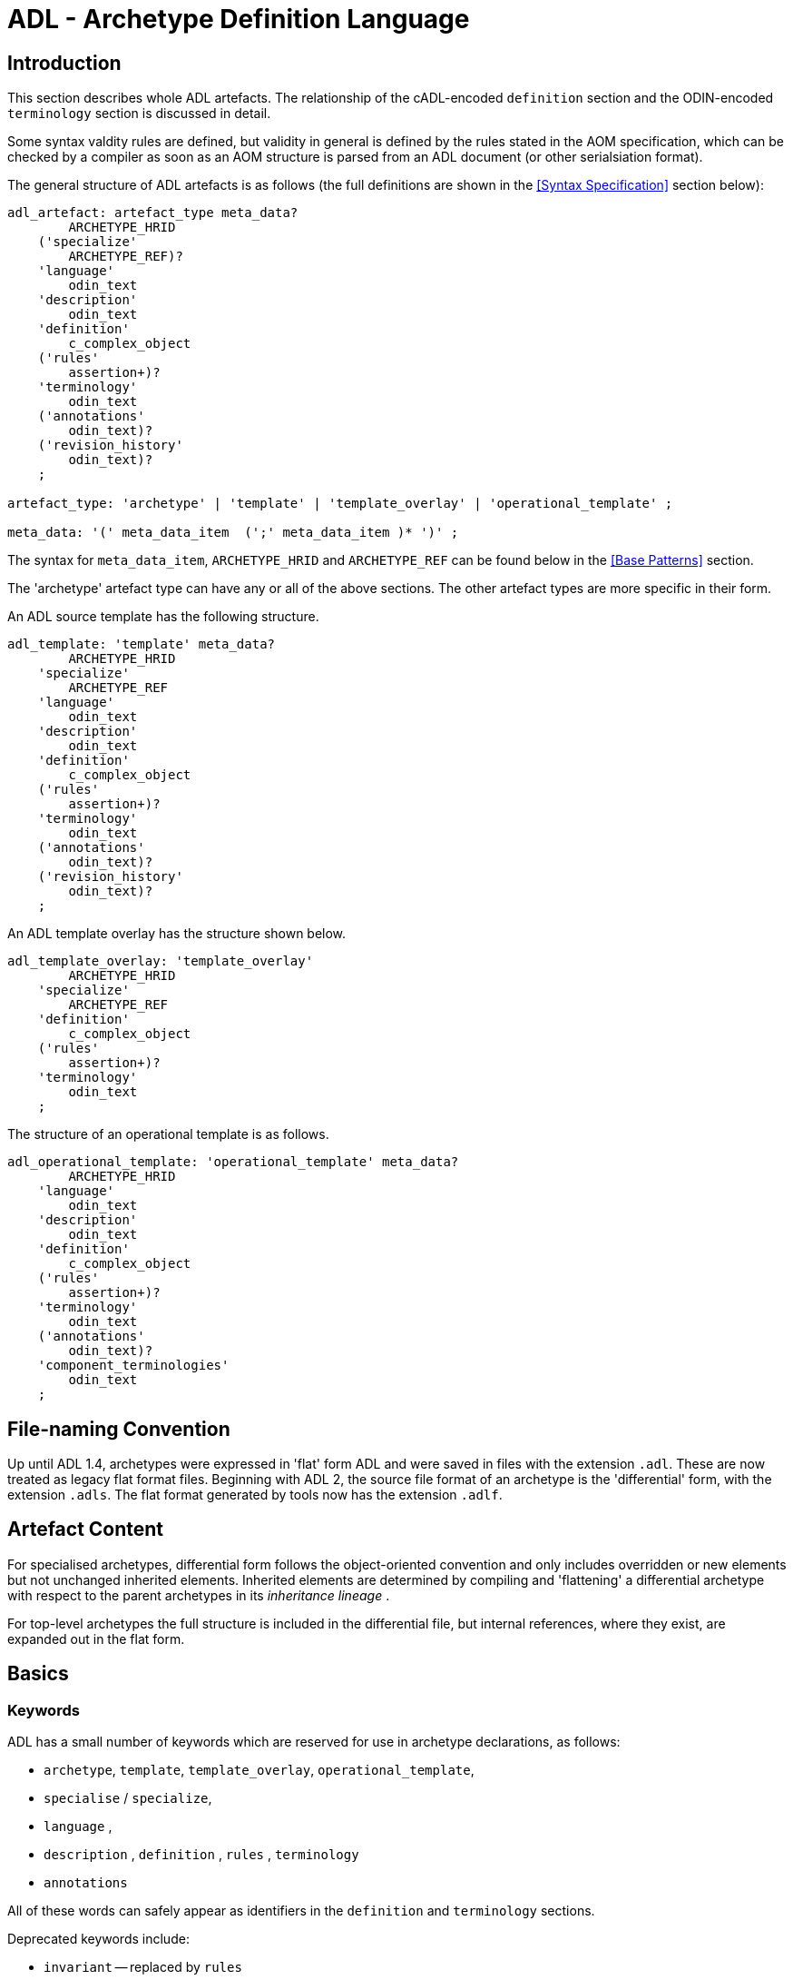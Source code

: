 = ADL - Archetype Definition Language

== Introduction

This section describes whole ADL artefacts. The relationship of the cADL-encoded `definition` section and the ODIN-encoded `terminology` section is discussed in detail.

Some syntax valdity rules are defined, but validity in general is defined by the rules stated in the AOM specification, which can be checked by a compiler as soon as an AOM structure is parsed from an ADL document (or other serialsiation format).

The general structure of ADL artefacts is as follows (the full definitions are shown in the <<Syntax Specification>> section below):

[source, antlr-java]
--------
adl_artefact: artefact_type meta_data?
        ARCHETYPE_HRID
    ('specialize' 
        ARCHETYPE_REF)?
    'language'
        odin_text
    'description'
        odin_text
    'definition'
        c_complex_object
    ('rules'
        assertion+)?
    'terminology'
        odin_text
    ('annotations' 
        odin_text)?
    ('revision_history' 
        odin_text)?
    ;
    
artefact_type: 'archetype' | 'template' | 'template_overlay' | 'operational_template' ;

meta_data: '(' meta_data_item  (';' meta_data_item )* ')' ;
--------

The syntax for `meta_data_item`, `ARCHETYPE_HRID` and `ARCHETYPE_REF` can be found below in the <<Base Patterns>> section.

The 'archetype' artefact type can have any or all of the above sections. The other artefact types are more specific in their form. 

An ADL source template has the following structure.

[source, antlr-java]
--------
adl_template: 'template' meta_data?
        ARCHETYPE_HRID
    'specialize' 
        ARCHETYPE_REF
    'language'
        odin_text
    'description'
        odin_text
    'definition'
        c_complex_object
    ('rules'
        assertion+)?
    'terminology'
        odin_text
    ('annotations' 
        odin_text)?
    ('revision_history' 
        odin_text)?
    ;
--------

An ADL template overlay has the structure shown below.

[source, antlr-java]
--------
adl_template_overlay: 'template_overlay'
        ARCHETYPE_HRID
    'specialize' 
        ARCHETYPE_REF
    'definition'
        c_complex_object
    ('rules'
        assertion+)?
    'terminology'
        odin_text
    ;
--------

The structure of an operational template is as follows.

[source, antlr-java]
--------
adl_operational_template: 'operational_template' meta_data?
        ARCHETYPE_HRID
    'language'
        odin_text
    'description'
        odin_text
    'definition'
        c_complex_object
    ('rules'
        assertion+)?
    'terminology'
        odin_text
    ('annotations' 
        odin_text)?
    'component_terminologies'
        odin_text
    ;
--------

== File-naming Convention

Up until ADL 1.4, archetypes were expressed in 'flat' form ADL and were saved in files with the extension `.adl`. These are now treated as legacy flat format files. Beginning with ADL 2, the source file format of an archetype is the 'differential' form, with the extension `.adls`. The flat format generated by tools now has the extension `.adlf`.

== Artefact Content

For specialised archetypes, differential form follows the object-oriented convention and only includes overridden or new elements but not unchanged inherited elements. Inherited elements are determined by compiling and 'flattening' a differential archetype with respect to the parent archetypes in its _inheritance lineage_ .

For top-level archetypes the full structure is included in the differential file, but internal references, where they exist, are expanded out in the flat form.

== Basics

=== Keywords

ADL has a small number of keywords which are reserved for use in archetype declarations, as follows:

* `archetype`, `template`, `template_overlay`, `operational_template`,
* `specialise` / `specialize`,
* `language` ,
* `description` , `definition` , `rules` , `terminology`
* `annotations`

All of these words can safely appear as identifiers in the `definition` and `terminology` sections.

Deprecated keywords include:

* `invariant` -- replaced by `rules`
* `ontology`  -- replaced by `terminology`
* `concept`   -- obsolete

=== Artefact declaration

The first word in a source ADL archetype declares the artefact type, and is one of the following keywords:

* `archetype`:        signifies an archetype;
* `template`:         signifies a template;
* `template_overlay`: signifies an overlay component of a template.

The flattened form of any of the above types starts with the keyword 'flat' followed by the artefact type.

A fourth artefact type is also possible.

* `operational_archetype`: signifies an operational archetype, generated by flattening a template.

=== Node Identifier Codes

In the `definition` section of an ADL archetype, a specific set of codes is used as node identifiers. Identifier codes always appear in brackets (`[]` ), and begin with the 'id' prefix. Specialisations of locally coded concepts have the same root, followed by 'dot' extensions, e.g. `[id10.2]` . From a terminology point of view, these codes have no implied semantics - the 'dot' structuring is used as an optimisation on node identification.

[.deprecated]
*Deprecated*: In ADL 1.4 at-codes were used as node identifiers. These are converted to id-codes by ADL 1.4 to ADL 2 converters.

=== Local Term Codes

In the `definition` section of an ADL archetype, a second set of codes is used for terms denoting constraints on coded items. Term codes are either local to the archetype, or from an external lexicon. This means that the archetype description is the same in all languages, and is available in any language that the codes have been translated to. All term codes are shown in brackets (`[]`) and are prefixed with "at", e.g. `at10` . Codes of any length are acceptable in ADL archetypes. Specialisations of locally coded concepts have the same root, followed by 'dot' extensions, e.g. `at10.2` . From a terminology point of view, these codes have no implied semantics - the 'dot' structuring is used as an optimisation on node identification.

=== Local Value Set Codes

A third kind of local code is used to stand for value set constraints on coded text items in the body of the archetype. Because they are language- and/or terminology-sensitive, they are defined in the terminology section, and referenced by codes prefixed by "ac", e.g. `[ac9]`.

[.deprecated]
*Deprecated*: In ADL 1.4 and transitional forms of ADL 1.5/2, 0-padded 'at' and 'ac' codes were used within top-level archetypes. In ADL 2, all such codes are reformatted to remove the 0-padding.

== Archetype Identification Section

This section introduces the archetype with the keyword `archetype`, `template`, `template_overlay` or `operational_archetype`, followed by a number of items of meta-data in parentheses, and on the next line, a human-readable archetype identifier. The following shows an identification section with all possible meta-data items.

[source, adl]
--------
archetype (adl_version=2.0.5; rm_release=1.0.3; provenance_id=15E82D77-7DB7-4F70-8D8E-EED6FF241B2D; build_id=E163E472-3E90-409C-9803-0668A7DA48CE; generated; controlled)
    openEHR-EHR-OBSERVATION.haematology_result.v0.1.9
--------

=== ADL Version Indicator

An ADL version identifier is mandatory in all archetypes, and is expressed as a string of the form `adl_version=N.M` , or `N.M.P`, where `N.M[.P]` is the ADL release identifier.

=== RM Release Indicator

An RM (Reference Model) Release identifier is mandatory in all archetypes, and is expressed as a string of the form `rm_release=N.M`, or `N.M.P`, where the version number indicates the release of the reference model on which the archetype is based.

=== Machine Identifiers

A unique identifier for the archetype in the form of a GUID can be specified using the syntax below:

[source, adl]
----
archetype (adl_version=2.0.5; rm_release=1.0.3; uid=15E82D77-7DB7-4F70-8D8E-EED6FF241B2D)
----

This identifier is set at initial creation or at any time later, and never subsequently changes. It acts as an identifier for the physical artefact, regardless of what semantics are changed, including changes to the constituent parts of the multi-axial identifier.

A `build_id` identifier can also be specified, with a GUID value, identifying the current artefact. This identifier changes whenever any change is made to the text of the archetype, and can thus be used to disambiguate subsequent versions.

=== Namespaces

A namespaced archetype has an identification section like the following examples:

[source, adl]
--------
archetype (adl_version=2.0.5; rm_release=1.0.2)
    br.gov.saude::openEHR-EHR-OBSERVATION.haematology_result.v1.0.0

template (adl_version=2.0.5; rm_release=1.0.2)
    uk.org.primary_care::openEHR-EHR-OBSERVATION.haematology_result.v1.2.15

archetype (adl_version=2.0.5; rm_release=1.0.2)
    org.openehr::openEHR-EHR-OBSERVATION.haematology_result.v3.22.125-rc.7
--------

Namespaces are used to distinguish locally created artefacts representing a given concept (such as 'haematology result') from an artefact created elsewhere intended to represent the same concept.

Once a namespace is attached to an archetype, it is considered a part of the identifier, and never changed, even if the archetype moves to a new publishing organisation. This ensures the constant relationship between archetypes and the data created using them.

=== Human Readable Archetype Identifier

The archetype identifier may include a namespace, in the form of a reverse domain name, which denotes the original authoring organisation. The lack of a namespace in the identifier indicates an ad hoc, uncontrolled artefact, not formally associated with any organisation, typical for experimental archetypes, and pre-ADL 1.5 archetypes not yet upgraded to have a namespace. The main part of the identifier is multi-axial concept identifier.

A typical identification sectionfor an ad hoc archetype is as follows:

[source, adl]
--------
archetype (adl_version=2.0.5; rm_release=1.0.2)
    openEHR-EHR-OBSERVATION.haematology_result.v0.1.9
--------

[.deprecated]
*Deprecated*: In ADL 1.4 and transitional forms of ADL 1.5, archetype identifiers included only a single version number, and this typically started at 1. Tools that deal with older archetypes should accept these identifiers, and convert the version part to 'v1.0.0' or any other appropriate identifier, obeying the openEHR Artefact Knowledge Identification specification.

The multi-axial archetype identifier identifies archetypes in a global concept space within a given namespace. It is also known as an 'ontological' identifier, since the concept space can be understood as an ontology of informational concepts on which the archetypes are based. The syntax of the identifier is described in the {openehr_am_id}[openEHR Identification Specification]. The structure of the concept space is essentially two-level, with the first level being a reference model class (e.g. openEHR `OBSERVATION` class) and the second being a domain concept (e.g. 'haematology result').

Because namespaces are usually treated hierarchically, higher level namespaces (e.g. '.org' domains) are assumed to be includable by more local namespaces, with the result that the concept definition space is inherited as well.

=== Specialised Archetype Identification

The archetype identifier of any specialised archetype, including all templates, follows the same rules as for non-specialised archetypes.

[.deprecated]
*Deprecated*: in previous versions of ADL, the archetype identifier of a specialised archetype had a concept part that consisted of the concept part of the parent followed by '-' and a further specialised concept. For example, `openEHR-EHR-OBSERVATION.haematology-cbc. v1` was a valid child of `openEHR-EHR-OBSERVATION.haematology.v1`. This restriction is no longer the case. The previous style of identifier is still legal, but the '-' no longer has any significance.

=== Version Identifiers

ADL 2 Archetypes contain 3-part version identifiers, with optional qualifiers, following the openEHR Artefact Knowledge Identification specification. Examples below:

[source, adl]
--------
    br.ms::openEHR-EHR-OBSERVATION.haematology_result.v1.0.0
    br.ms::openEHR-EHR-OBSERVATION.haematology_result.v1.2.15-alpha.45
    br.ms::openEHR-EHR-OBSERVATION.haematology_result.v3.22.125-rc.7
--------

The version identifier variants are summarised as follows:

* `N.M.P`         - 3-part version id with no qualifier indicates major.minor.path version
* `N.M.P-alpha.N` - a `-alpha.N` qualifier indicates uncontrolled changes on `N.M.P` , leading to a new version that is yet to be decided
* `N.M.P-rc.N`    - a `-rc.N` qualifier indicates a release candidate.

=== Validity

The following syntax validity rule applies in the identification section:

[.rule]
SARID: archetype identifier validity. the identifier of the artefact must conform to the ARCHETYPE_ID identifier syntax defined in the openEHR.Support IM Specification.

=== Generated Indicator

A flag indicating whether the archetype was generated or authored can be included after the version, as follows:

[source, adl]
--------
archetype (adl_version=2.0.5; rm_release=1.0.2; generated)
    org.openehr::openEHR-EHR-OBSERVATION.haematology.v1.2.0
--------

This marker is used to support the migration to differential archetype representation introduced in ADL 1.5, to enable proper representation of specialised archetypes. The 'generated' marker can be used on specialised archetypes - i.e. ADL 1.5 style .adls files - generated from flat archetypes - ADL 1.4 .adl files - and also in flat archetypes generated from differential files, by an inheritance-flattening process.

=== Controlled Indicator

A flag indicating whether the archetype is change-controlled or not can be included after the version, as follows:

[source, adl]
--------
archetype (adl_version=2.0.5; rm_release=1.0.2; controlled)
    org.openehr::openEHR-EHR-OBSERVATION.haematology.v1.2.0
--------

This flag may have the two values "controlled" and "uncontrolled" only, and is an aid to software. Archetypes that include the "controlled" flag should have the revision history section included, while those with the "uncontrolled" flag, or no flag at all, may omit the revision history. This enables archetypes to be privately edited in an early development phase without generating large revision histories of little or no value.

== Specialise Section

This optional section indicates that the archetype is a specialisation of some other archetype, whose identity must be given. Only one specialisation parent is allowed, i.e. an archetype cannot 'multiply-inherit' from other archetypes. An example of declaring specialisation is as follows:

[source, adl]
--------
archetype (adl_version=2.0.5; rm_release=1.0.2)
    openEHR-EHR-OBSERVATION.cbc.v1.0.0
specialise 
    openEHR-EHR-OBSERVATION.haematology.v1
--------

Here the identifier of the new archetype is derived from that of the parent by adding a new section to its domain concept section. See the `ARCHETYPE_ID` definition in the identification package in the openEHR Support IM specification.

Note that both the US and British English versions of the word "specialise" are valid in ADL.

The following syntax validity rule applies in the specialisation section:

[.rule]
SASID: archetype specialisation parent identifier validity. for specialised artefacts, the identifier of the specialisation parent must conform to the ARCHETYPE_ID identifier syntax defined in the openEHR Support IM Specification.

== Language Section

The `language` section includes meta-data describing the original language in which the archetype was authored (essential for evaluating natural language quality), and the total list of languages available in the archetype. There can be only one `original_language` . The `translations` list must be updated every time a translation of the archetype is undertaken. The following shows a typical example.

[source, adl]
--------
language
    original_language = <[iso_639-1::en]>
    translations = <
        ["de"] = <
            language = <[iso_639-1::de]>
            author = <
                ["name"] = <"Frederik Tyler">
                ["email"] = <"freddy@something.somewhere.co.uk">
            >
            accreditation = <"British Medical Translator id 00400595">
        >
        ["ru"] = <
            language = <[iso_639-1::ru]>
            author = <
                ["name"] = <"Nina Alexandrovna">
                ["organisation"] = <"Dostoevsky Media Services">
                ["email"] = <"nina@translation.dms.ru">
            >
            accreditation = <"Russian Translator id 892230-3A">
        >
    >
--------

Archetypes must always be translated completely, or not at all, to be valid. This means that when a new translation is made, every language dependent section of the `description` and `terminology` sections has to be translated into the new language, and an appropriate addition made to the `translations` list in the language section.

NOTE: some non-conforming ADL tools in the past created archetypes without a language section, relying on the terminology section to provide the original_language (there called primary_language) and list of languages (languages_available). In the interests of backward compatibility, tool builders should consider accepting archetypes of the old form and upgrading them when parsing to the correct form, which should then be used for serialising/saving.

== Description Section

The `description` section of an archetype contains descriptive information, or what some people think of as document "meta-data", i.e. items that can be used in repository indexes and for searching. The ODIN syntax is used for the description, as in the following example.

[source, adl]
--------
description
    original_author = <
        ["name"] = <"Dr J Joyce">
        ["organisation"] = <"NT Health Service">
        ["date"] = <2003-08-03>
    >
    lifecycle_state =  <"initial">
    resource_package_uri =  <"http://www.aihw.org.au/data_sets/diabetic_archetypes.html">

    details = <
        ["en"] = <
            language = <[iso_639-1::en]>
            purpose =  <"archetype for diabetic patient review">
            use = <"used for all hospital or clinic-based diabetic reviews, 
                including first time. Optional sections are removed according to the particular review">
            misuse = <"not appropriate for pre-diagnosis use">
            original_resource_uri = <"http://www.healthdata.org.au/data_sets/diabetic_review_data_set_1.html">
            other_details = <...>
        >
        ["de"] = <
            language = <[iso_639-1::de]>
            purpose =  <"Archetyp für die Untersuchung von Patienten mit Diabetes">
            use = <"wird benutzt für alle Diabetes-Untersuchungen im
                    Krankenhaus, inklusive der ersten Vorstellung. Optionale
                    Abschnitte werden in Abhängigkeit von der speziellen
                    Vorstellung entfernt.">
            misuse = <"nicht geeignet für Benutzung vor Diagnosestellung">
            original_resource_uri = <"http://www.healthdata.org.au/data_sets/diabetic_review_data_set_1.html">
            other_details = <...>
        >
    >
--------

A number of details are worth noting here. Firstly, the free hierarchical structuring capability of ODIN is exploited for expressing the 'deep' structure of the `details` section and its subsections. Secondly, the ODIN qualified list form is used to allow multiple translations of the `purpose` and `use` to be shown. Lastly, empty items such as `misuse` (structured if there is data) are shown with just one level of empty brackets. The above example shows meta-data based on the {openehr_am_aom2}[openEHR Archetype Object Model (AOM)].

The `description` section is technically optional according to the AOM, but in any realistic use of ADL for archetypes, it will be required. A minimal description section satisfying to the AOM is as follows:

[source, adl]
--------
description
    original_author = <
        ["name"] = <"Dr J Joyce">
        ["organisation"] = <"NT Health Service">
        ["date"] = <2003-08-03>
    >
    lifecycle_state = <"initial">
    details = <
        ["en"] = <
            language = <[iso_639-1::en]>
            purpose = <"archetype for diabetic patient review">
        >
    >
--------

== Deprecated Sections

=== Concept Section

A 'concept' section was required up until ADL 1.4. In ADL 1.5, the concept section is deprecated, but allowed, enabling ADL 1.4 archetypes to be treated as valid. It will be removed in a future version of ADL, since it is completely redundant.

All archetypes represent some real world concept, such as a "patient", a "blood pressure", or an "ante-natal examination". The concept is always coded, ensuring that it can be displayed in any language the archetype has been translated to. A typical `concept` section is as follows:

----
concept [at0000] -- haematology result
----

In this concept definition, the term definition of `[at0000]` is the proper description corresponding to the "haematology-cbc" section of the archetype identifier above.

The following syntax validity rule applies to the concept section, if present, allowing parsers to correctly ignore it:

[.rule]
SACO: archetype concept validity: if a concept section is present, it must consist of the 'concept' keyword and a single local term.

== Definition Section

The `definition` section contains the main formal definition of the archetype, and is written in the Constraint Definition Language (cADL). A typical `definition` section is as follows:

[source, adl]
--------
definition
    OBSERVATION[id1] ∈ {                                                 -- blood pressure measurement
        name ∈ {                                                         -- any synonym of BP
            DV_CODED_TEXT[id2] ∈ {
                defining_code ∈ { 
                    CODE_PHRASE[id3] ∈ {[ac1]}
                }
            }
        }
        data ∈ {            
            HISTORY[id4] ∈ {                                              -- history
                events cardinality ∈ {1..*} ∈ { 
                    POINT_EVENT[id5] occurrences ∈ {0..1} ∈ {            -- baseline
                        name ∈ {
                            DV_CODED_TEXT[id6] ∈ {
                                defining_code ∈ {
                                    CODE_PHRASE[id7] ∈ {[ac2]}
                                }
                            }
                        }
                        data ∈ {
                            ITEM_LIST[id8] ∈ {                              -- systemic arterial BP
                                items cardinality ∈ {2..*} ∈ {
                                    ELEMENT[id9] ∈ {                        -- systolic BP
                                        name ∈ {                            -- any synonym of 'systolic'
                                            DV_CODED_TEXT[id10] ∈ {
                                                defining_code ∈ {
                                                    CODE_PHRASE[id11] ∈ {[ac2]}
                                                }
                                            }
                                        }
                                        value ∈ {
                                            DV_QUANTITY[id12] ∈ {
                                                magnitude ∈ {|0..1000|}
                                                property ∈ {[properties::944]}  -- "pressure"
                                                units ∈ {[units::387]}          -- "mm[Hg]"
                                            }
                                        }
                                    } 
                                    ELEMENT[id79] ∈ {                            -- diastolic BP
                                        name ∈ {                                 -- any synonym of 'diastolic'
                                            DV_CODED_TEXT[id14] ∈ {
                                                defining_code ∈ {
                                                    CODE_PHRASE[id15] ∈ {[ac3]}
                                                }
                                            }
                                        }
                                        value ∈ {
                                            DV_QUANTITY[id16] ∈ {
                                                magnitude ∈ {|0..1000|}
                                                property ∈ {[properties::944]}   -- "pressure"
                                                units ∈ {[units::387]}           -- "mm[Hg]"
                                            }
                                        }
                                    } 
                                    ELEMENT[id17] occurrences ∈ {0..*} ∈ {*}    -- unknown new item
                                }
                            ...
--------

This definition expresses constraints on instances of the types `ENTRY` , `HISTORY` , `EVENT` , `ITEM_LIST` , `ELEMENT` , `QUANTITY` , and `CODED_TEXT` so as to allow them to represent a blood pressure measurement, consisting of a history of measurement events, each consisting of at least systolic and diastolic pressures, as well as any number of other items (expressed by the `[id17]` "any" node near the bottom).

=== Design-time and Run-time paths

All archetype object constraint nodes require a node identifier. When data are created according to the `definition` section of an archetype, the archetype node identifiers can be written into the data, providing a reliable way of finding data nodes, regardless of what other runtime names might have been chosen by the user for the node in question. There are two reasons for doing this. Firstly, querying cannot rely on runtime names of nodes (e.g. names like "sys BP", "systolic bp", "sys blood press." entered by a doctor are unreliable for querying); secondly, it allows runtime data retrieved from a persistence mechanism to be re-associated with the cADL structure which was used to create it.

An example which shows the difference between design-time meanings associated with node identifiers and runtime names is the following, from a `SECTION` archetype representing the problem/SOAP headings (a simple heading structure commonly used by clinicians to record patient contacts under top-level headings corresponding to the patient's problem(s), and under each problem heading, the headings "subjective", "objective", "assessment", and "plan").

[source, cadl]
--------
    SECTION[id1] matches {                          -- problem
        name matches {
            DV_CODED_TEXT[id2] matches {
                defining_code matches {[ac1]}       -- any clinical problem type
            }
        }
    }
--------

In the above, the node identifier `[id1]` is assigned a meaning such as "clinical problem" in the archetype terminology section. The subsequent lines express a constraint on the runtime _name_ attribute, using the internal code `[ac1]` . The constraint `[ac1]` is also defined in the archetype terminology section with a formal statement meaning "any clinical problem type", which could clearly evaluate to thousands of possible values, such as "diabetes", "arthritis" and so on. As a result, in the runtime data, the node identifier corresponding to "clinical problem" and the actual problem type chosen at runtime by a user, e.g. "diabetes", can both be found. This enables querying to find all nodes with meaning "problem", or all nodes describing the problem "diabetes". Internal `[acNNNN]` codes are described in he section <<Local Constraint Codes>>.

== Rules Section

NOTE: the syntax of this section should not yet be considered stable, as it depends on the openEHR Expression Language, which is still be stabilised.

The `rules` section in an ADL archetype contains assertions which relate to the entire archetype, and can be used to make statements which are not possible within the block structure of the `definition` section. Any constraint that references more than one property is in this category, as are most constraints containing mathematical or logical formulae. Archetype assertions are a subset of the openEHR rules, described in the {openehr_expression}[openEHR Expression Language specification].

Semantically, an assertion is a first order predicate logic statement which can be evaluated to a Boolean result at runtime. Objects and properties are referred to using paths within an assertion.

A reference to an object in data, including a leaf value, is expressed using an archetype path. All such paths are absolute (i.e. contain a leading '/') and are understood to be with respect to the root of the current archetype.

Types of assertions used in archetypes include:

* _arithmetic identities_: constraints involving more than one node in an archetype, such as an assertion stating that the sum of the five 0-2 value scores in an Apgar test (heartrate, breathing, muscle tone, reflex, colour) is equal to the Apgar total, recorded in a sixth node;
* _mathematical formulae_: constraints involving a mathematical formulae that relate various items together, e.g. the pulse pressure and mean arterial pressure formulae used in cardiology;
* _value-dependent existence_: in some cases optional archetype nodes are intended to be mandatory (or occasionally non-existent) if some other element within the same archetype has a specific value, for example a sub-tree that records details of 'tobacco use' may be considered mandatory if an earlier Boolean node representing 'tobacco user?' has a positive value.

Each of these is described below.

=== Arithmetic Identities

Assertions can be stated that make explicit intended arithmetic identities among value nodes in an archetype. For example, in an archetype representing {wikipedia}Apgar_score[Apgar Score], five values should sum to equal the total. This can be expressed as the following assertions:

[source, adl]
--------
rules
	$respiratory_effort: Integer := /data[id3]/events[id4]/data[id2]/items[id10]/value[id39]/value
    $heart_rate: Integer := /data[id3]/events[id4]/data[id2]/items[id6]/value[id40]/value
    $muscle_tone: Integer := /data[id3]/events[id4]/data[id2]/items[id14]/value[id41]/value
    $reflex_irritability: Integer := /data[id3]/events[id4]/data[id2]/items[id18]/value[id42]/value
    $skin_colour: Integer := /data[id3]/events[id4]/data[id2]/items[id22]/value[id43]/value
    $apgar_score: Integer := /data[id3]/events[id4]/data[id2]/items[id26]/value[id44]/magnitude
    
    Apgar_total: $apgar_score = $respiratory_effort + $heart_rate + $muscle_tone + $reflex_irritability + $skin_colour
--------

=== Mathematical Formulae

The following ADL example shows a `rules` section containing the Blood Pressure MAP and Pulse pressure formulae expressed using references to the relevant input and output values in the archetype.

[source, adl]
--------
rules
    $pulse_pressure: Real := /data[id2]/events[id7]/data[id4]/items[id1008]/value/magnitude
    $map: Real := /data[id2]/events[id7]/data[id4]/items[id1007]/value/magnitude
    $systolic_value: Real := /data[id2]/events[id7]/data[id4]/items[id5]/value/magnitude
    $diastolic_value: Real := /data[id2]/events[id7]/data[id4]/items[id6]/value/magnitude
    
	mean_arterial_pressure: $map = $diastolic_value + 0.33 * ($systolic_value - $diastolic_value)
    
	pulse_pressure: $pulse_pressure = $systolic_value - $diastolic_value
--------

These assertions can be visualised in tools, e.g. as follows in the {openehr_awb}[ADL Workbench].

[.text-center]
.ADL assertion examples
image::images/assertions_bp_map_pp.png[id=assertions_bp_map_pp.png, align="center", width="70%"]

=== Value-dependent Existence

One specific type of logical expression that is commonly required in archetypes is used to state the mandation (or otherwise) of certain data points as conditional on another specific data point. An example is an archetype that documents Tobacco use. This will normally contain a data point representing substance 'use status', which may have values such as 'never used', 'occasional user', 'frequent user', etc; and another set of data points quantifying the use. Clearly, if the 'use status' is 'never', the latter set of data is not needed; conversely, if 'use status' is any other value, the quantifying data items are needed. To make them mandatory if the 'use status' is any value other than 'never used', rules like the following can be used.

[source, adl]
--------
rules
    $substance_use_status: Boolean := /data[id2]/items[id3]/value[id18]
    $substance_use_data: Object_ref := /data[id2]/items[id8]
    
	Substance_use: $substance_use_status /= [at17] implies exists /data[id2]/items[id8]  -- [at17] = 'never used'
--------

== Terminology Section

=== Overview

This section describes the syntax of the `terminology` section of an archetype. The following section on <<Terminology Integration>> describes the semantics.

The `terminology` section of an archetype is expressed in ODIN, and is where codes representing node identifiers, constraints on coded term values, and bindings to terminologies are defined. Linguistic language translations are added in the form of extra blocks keyed by the relevant language. The following example shows the general layout of this section.

[source, adl]
--------
terminology 
    term_definitions = <
        ["en"] = <
            ["id1"] = <...>
            ["at1"] = <...>
            ["ac1"] = <...>
        >
        ["de"] = <
            ["id1"] = <...>
            ["at1"] = <...>
            ["ac1"] = <...>
        >
    >
    value_sets = <
        ["ac1"] = <
            id = <"ac1">
            members = <"at1", "at2", "at3", ...>            
        >
    >
    term_bindings = <
        ["snomed_ct"] = <
            ["id4"] = <...>
            ["ac1"] = <...>
            ...
        >
    >
--------

=== Term_definitions Sub-section

The `term_definitions` section is mandatory, and must contain definitions for all terms requiring them, in all translations in use in the archetype. Terms requiring definitions include:

* all id-codes of object nodes under a container attribute or which are multiple alternative siblings under a single-valued attribute
* all at-codes
* all ac-codes

The following example shows an extract from the English and German term definitions for the archetype local terms in a problem/SOAP headings archetype. Each term is defined using a structure of name/value pairs, and must at least include the names "text" and "description", which correspond to the usual rubric and full definition found in terminologies like {snomed_ct}[SNOMED CT]. Each term object is then included in the appropriate language list of term definitions, as shown in the example below.

[source, odin]
--------
    term_definitions = <
        ["en"] = <
            ["id1"] = <
                text = <"problem">
                description = <"The problem experienced by the subject of care to which the contained information relates">
            >
            ["id2"] = <
                text = <"problem/SOAP headings"> 
                description = <"SOAP heading structure for multiple problems">
            >
            ... 
            ["id3"] = <
                text = <"plan">
                description = <"The clinician's professional advice">
            >
        >
        ["de"] = <
            ["id1"] = <
                    text = <"klinisches Problem">
                    description = <"Das Problem des Patienten worauf sich diese Informationen beziehen">
            >
            ["id2"] = <
                    text = <"Problem/SOAP Schema"> 
                    description = <"SOAP-Schlagwort-Gruppierungsschema fuer mehrfache Probleme">
            >
            ["id3"] = <
                    text = <"Plan">
                    description = <"Klinisch-professionelle Beratung des Pflegenden">
            >
        >
    >
--------

In some cases, term definitions may have been lifted from existing terminologies (only a safe thing to do if the definitions _exactly_ match the need in the archetype). To indicate where definitions come from, a "provenance" tag can be used, as follows:

[source, odin]
----
    term_definitions = <
        ["en"] = <
            ...
            ["id3"] = <
                text = <"plan">
                description = <"The clinician's professional advice">
                provenance = <"ACME_terminology(v3.9a)"> 
            >
            ...
        >
    >
----

Note that this does not indicate a _binding_ to any term, only the origin of its definition. Bindings are described below. 

The `term_definitions` section also includes definitions for archetype-local constraint codes, which are of the form `[acN]` in the `definition` part of an archetype. Each such code refers to a terminology 'value set', i.e. a set of possible terms that could be used as the value of the data item being constrained. These constraints are defined in two parts. First, the `ac` code itself is defined - this names the value set. For example:

[source, odin]
--------
    --- within a specialist diagnosis archetype
    term_definitions = <
        ["en"] = <
            ...
            ["ac1"] = <
                text = <"type of hepatitis">
                description = <"any term which means a kind of viral hepatitis">
            >
            ...
        >
    >
    
    --- within a blood pressure measurement archetype
    term_definitions = <
        ["en"] = <
            ...
            ["ac3"] = <
                text = <"patient position">
                description = <"patient position for blood pressure measurement">
            >
        >
    >
--------

=== Value_sets Sub-section

The second part is the value set contents. This can be defined either as an 'internal' value set consisting of at-codes, or else as being a value set defined in an external terminology and referenced via a binding. An internal value set is defined using an entry in the `value_sets` sub-section for the `ac` code, containing a list of at-code member values. Each of those members must have its own definition in the `term_definitions` section. The following shows the structures required.

[source, adl]
--------
terminology 
    term_definitions = <
        ["en"] = <
            ["ac1"] = <...>
            ["at1"] = <...>
            ["at2"] = <...>
            ["at3"] = <...>
        >
    >
    value_sets = <
        ["ac1"] = <
            id = <"ac1">
            members = <"at1", "at2", "at3", ...>            
        >
    >
--------

=== Term_bindings Sub-section

A value set and/or its constituent terms may also have 'bindings' to externally defined terms and values sets. Object node id-codes may also have bindings, establishing external codings for the names of elements in an archetype. Binding is achieved in the `term_bindings` sub-section. Bindings are grouped under the target terminology they relate to, and each one consists of a key and a target. There are variations of each.

Keys can be any one of:

* for id-coded object nodes:
** just the id-code, e.g. `id4`;
** an object node  absolute path terminating in an id-code, e.g. `"/data[id2]/events[id3]/data[id1]/item[id4]"`;
* an at-code;
* an ac-code.

Binding targets are expressed as URIs that follow the model for terminology URIs published by IHTSDO <<IHTSDO_URIs>> or a similar model, in the case of terminologies other than {snomed_ct}[SNOMED CT]. Because URIs are native types in ADL/ODIN, they do not need quotes.

Bindings may be defined for a given set of terms for more than one terminology, enabling the different bindings to be used in different contexts, e.g. hospital deployment versus aged care.

The following is an extract from a https://github.com/openEHR/adl-archetypes/blob/master/ADL2-reference/features/terminology/term_bindings/openEHR-EHR-OBSERVATION.term_bindings_paths_use_refs.v1.adls[test archetype] based on the openEHR Apgar archetype, showing the different types of bindings:

[source, odin]
--------
    --
    -- Derived from openEHR-EHR-OBSERVATION.term_bindings_paths_use_refs.v1.adls
    --
    term_definitions = <
        ["en"] = <
            ["id1"] = <
                text = <"Apgar score">
                description = <"Clinical score derived from assessment of respiratory effort, heart rate, reflex irritability, muscle tone and skin colour.">
            >
            ["id4"] = <
                text = <"1 minute">
                description = <"Apgar score 1 minute after birth.">
            >
            ["id6"] = <
                text = <"Heart Rate">
                description = <"Recording of the infant's heart rate.">
            >
            ["id26"] = <
                text = <"Total">
                description = <"The sum of the 5 ordinal scores for each component parameter.">
            >
            ...
            ["at7"] = <
                text = <"Absent">
                description = <"No heart beat is seen, felt or heard.">
            >
            ...
        >
    >
    
    term_bindings = <
        ["snomed_ct"] = <
            ["/data[id3]/events[id4]/data[id2]/items[id26]"] = <http://snomedct.info/id/169895004> -- Apgar score at 1 minute
            ["id26"] = <http://snomedct.info/id/249228009> -- Total Apgar score (observable entity)
        >
        ["loinc"] = <
            ["/data[id3]/events[id4]"] = <http://loinc.org/id/48334-7>   -- 1-minute Apgar panel
            ["/data[id3]/events[id4]/data[id2]/items[id6]"] = <http://loinc.org/id/32407-9> -- 1 minute Apgar Heart rate
            ["at7"] = <http://loinc.org/id/LA6716-0>  -- No heart rate   
            ...
        >
        ["umls"] = <
            ["id1"] = <http://umls.nlm.edu/id/C124305> -- apgar result
            ["id6"] = <http://umls.nlm.edu/id/C234305> -- cardiac score
        >
    >
--------

The reason for code and path keys for id-codes is to enable two types of id-code bindings. A binding to a simple code such as `id26|Total|`, above, means that the bound term (referred to by the URI `http://snomedct.info/id/249228009`) has a context-independent correlation to the id-code. However, a 'pre-coordinated' code such as {snomed_ct}[SNOMED CT] `169895004|Apgar score at 1 minute|` cannot be bound just to `id26|Total|`, but rather to the node representing the 1-minute total, i.e. at the path `/data[id3]/events[id4|1 minute|]/data[id2]/items[id26]`. Such paths can be considered as equivalent to a 'post-coordinated' code, and thus the binding establishes a correspondence between an internal post-coordination and an external pre-coordinated code.

In the example shown below, the `id4` code identifies a 'temperature' node in an archetype, and the codes `id3`, `id5`, `id6` etc correspond to various times such as 'any', '1-hour average', '1-hour maximum' and so on. Some terminologies (notably {loinc}[LOINC], the laboratory terminology in this example) define pre-coordinated codes, such as '1 hour body temperature'; these clearly correspond not to single codes such as `id4` in the archetype, but to whole paths.

[source, odin]
--------
    term_bindings = < 
        ["LNC205"] = <   -- LNC205 is a namespace corresponding to LOINC 205
            ["/data[id2]/events[id3]/data[id1]/item[id4]"] = <http://loinc.org/id/8310-5>
            ["/data[id2]/events[id5]/data[id1]/item[id4]"] = <http://loinc.org/id/8321-2>
            ["/data[id2]/events[id6]/data[id1]/item[id4]"] = <http://loinc.org/id/8311-3>
        >
    >
--------

Bindings to external value sets are also included in the bindings section, also as URIs:

[source, odin]
--------
    term_bindings = < 
        ["snomed_ct"]    = <         
            ["ac1"] = <http://snomed.info/id/123456789>
            ["ac2"] = <http://snomed.info/id/987654321>
        >
    >
--------

In this example, each local constraint code is formally defined to refer to a value set whose identifier is known in the {snomed_ct}[SNOMED CT] terminology.

The next section describes the semantics of term constraining, value sets and binding in some detail.

=== Deprecated Terminology Section Features

==== At-codes as identifiers

In ADL 2, at-codes are used only as code values, not node identifiers. Id-codes are used for the latter purpose. This provides a clear separation between node 'names' and node 'values', for the kind of nodes whose values are coded terms.

==== Terminologies_avalable sub-section

In ADL 1.4, a `terminologies_available` header statement was required to identify all terminologies for which `term_bindings` sections have been written. For example:

----
    terminologies_available = <"snomed_ct", "loinc">
----

This is no longer required. In archetypes that have it, it is ignored, and should not be included in ADL 2 or later syntax output serialisation.

==== Separated defnitions and bindings sub-sections

In ADL 1.4, there were two separate definitions sections, `term_definitions` and `constraint_definitions`, used to defined `at` and `ac` codes respectively. In ADL 2, these are merged into one `term_definitions` section, containing the definitions for `id`, `at` and `ac` codes. Similarly there were bindings sections, `term_bindings ` and `constraint_bindings`. These have been merged into one `term_bindings` section.

==== Term_definitions Structure

The following shows the structure of the terminology section used in ADL 1.4 archetypes. The extra `items` attribute notes are removed by ADL 2 tools, and should be considered deprecated.

[source, odin]
--------
    term_definitions = <
        ["en"] = <
            items = <
                ["at0001"] = <...>
                ["at0002"] = <...>
            >
        >
    >
--------

== Annotations Section

The `annotations` section of an archetype or template provides a place for node-level meta-data to be added. This can be used during the design phase to track dependencies, design decisions, and specific resource references. 

Annotations are divided into major named groups. Currently a `documentation` group is defined, intended for documentary (i.e. human-readable text) annotations. Other groups are likely to be defined in the future for various kinds of processing, where the annotations may be formal expressions or code fragments.

Each annotation is keyed by a path, and may have any number of tagged elements. The path key can either be:

* the path of the archetype node being annotated, or 
* a pure RM path

The usual case is the first, since annotations are mainly relate to nodes in an archetype. However, it may be the case that within the context of the archetype, there is a need to refer to a part of the Reference Model type on which the archetype is based (`OBSERVATION`, `EVALUATION` etc) that _is not_ constrained within the archetype, in order to indicate how it is to be understood within that archetyped structure (remember that an archetype does not need to constrain all possible paths of an information model class, but that such structures may nevertheless be instantiated).

A typical `annotations` section looks as follows (https://github.com/openEHR/adl-archetypes/blob/master/ADL2-reference/features/description/annotations/openEHR-EHR-EVALUATION.annotations_1st_child.v1.adls[archetype source]). The `/subject` path is a non-constrained 'RM path'.

[source, adl]
--------
--
-- Extract from test archetype openEHR-EHR-EVALUATION.annotations_1st_child.v1.0.0
--
definition
    EVALUATION[id1.1] matches {    -- Exclusion statement - Adverse Reaction
        /data[id2]/items matches {
            ...
            ELEMENT[id0.8] occurrences matches {0..1} matches {    -- No known allergic reaction to
                value matches {
                    DV_TEXT[id0.6] 
                }
            }
            ...
            ELEMENT[id0.10] occurrences matches {0..1} matches {    -- No known intolerance to
                value matches {
                    DV_TEXT[id0.8]     -- No known allergic reaction to
                }
            }
        }
    }

terminology
    ...
    
annotations 
    documentation = <
        ["en"] = <
            ["/subject"] = <
                ["design note"] = <"xxxxxx">
            >
            ["/data[id2]/items[id0.8]"] = <
                ["design note"] = <"this is a design note on allergic reaction">
                ["requirements note"] = <"this is a requirements note on allergic reaction">
                ["medline ref"] = <"this is a medline ref on allergic reaction">
            >
            ["/data[id2]/items[id0.10]"] = <
                ["design note"] = <"this is a design note on intelerance">
                ["requirements note"] = <"this is a requirements note on intolerance">
                ["national data dictionary"] = <"NDD ref for intolerance">
            >
        >
    >
--------

Because annotations are defined as a separate section, they can be easily removed in production versions of an archetype or template, and ignored in the generation of digital signatures.

== Revision History Section

The revision history section of an archetype shows the audit history of changes to the archetype, and is expressed in ODIN syntax. It is optional, and is included at the end of the archetype, since it does not contain content of direct interest to archetype authors, and will monotonically grow in size. Where archetypes are stored in a version-controlled repository such as CVS or some commercial product, the revision history section would normally be regenerated each time by the authoring software, e.g. via processing of the output of the `prs` command used with SCCS files, or `rlog` for RCS files. The following shows a typical example, with entries in most-recent-first order (although technically speaking, the order is irrelevant to ADL).

[source, adl]
--------
revision_history 
    revision_history = <
        ["1.57"] = <
            committer = <"Miriam Hanoosh">
            committer_organisation = <"AIHW.org.au">
            time_committed = <2004-11-02 09:31:04+1000>
            revision = <"1.2">
            reason = <"Added social history section">
            change_type = <"Modification">
        >
        -- etc
        ["1.1"] = <
            committer = <"Enrico Barrios">
            committer_organisation = <"AIHW.org.au">
            time_committed = <2004-09-24 11:57:00+1000>
            revision = <"1.1">
            reason = <"Updated HbA1C test result reference">
            change_type = <"Modification">
        >
        ["1.0"] = <
            committer = <"Enrico Barrios">
            committer_organisation = <"AIHW.org.au">
            time_committed = <2004-09-14 16:05:00+1000>
            revision = <"1.0">
            reason = <"Initial Writing">
            change_type = <"Creation">
        >
    >
--------

